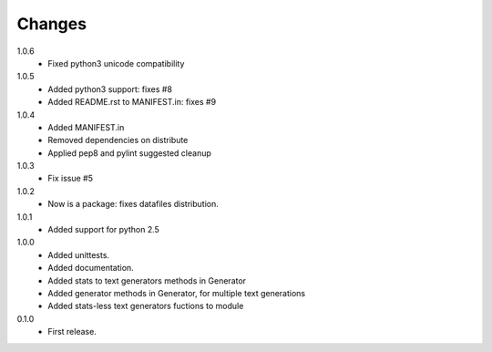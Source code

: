 Changes
=======

1.0.6
   * Fixed python3 unicode compatibility
1.0.5
   * Added python3 support: fixes #8
   * Added README.rst to MANIFEST.in: fixes #9
1.0.4
   * Added MANIFEST.in
   * Removed dependencies on distribute
   * Applied pep8 and pylint suggested cleanup
1.0.3
   * Fix issue #5
1.0.2
   * Now is a package: fixes datafiles distribution.
1.0.1
   * Added support for python 2.5
1.0.0
   * Added unittests.
   * Added documentation.
   * Added stats to text generators methods in Generator
   * Added generator methods in Generator, for multiple text generations
   * Added stats-less text generators fuctions to module
    
0.1.0
   * First release.
